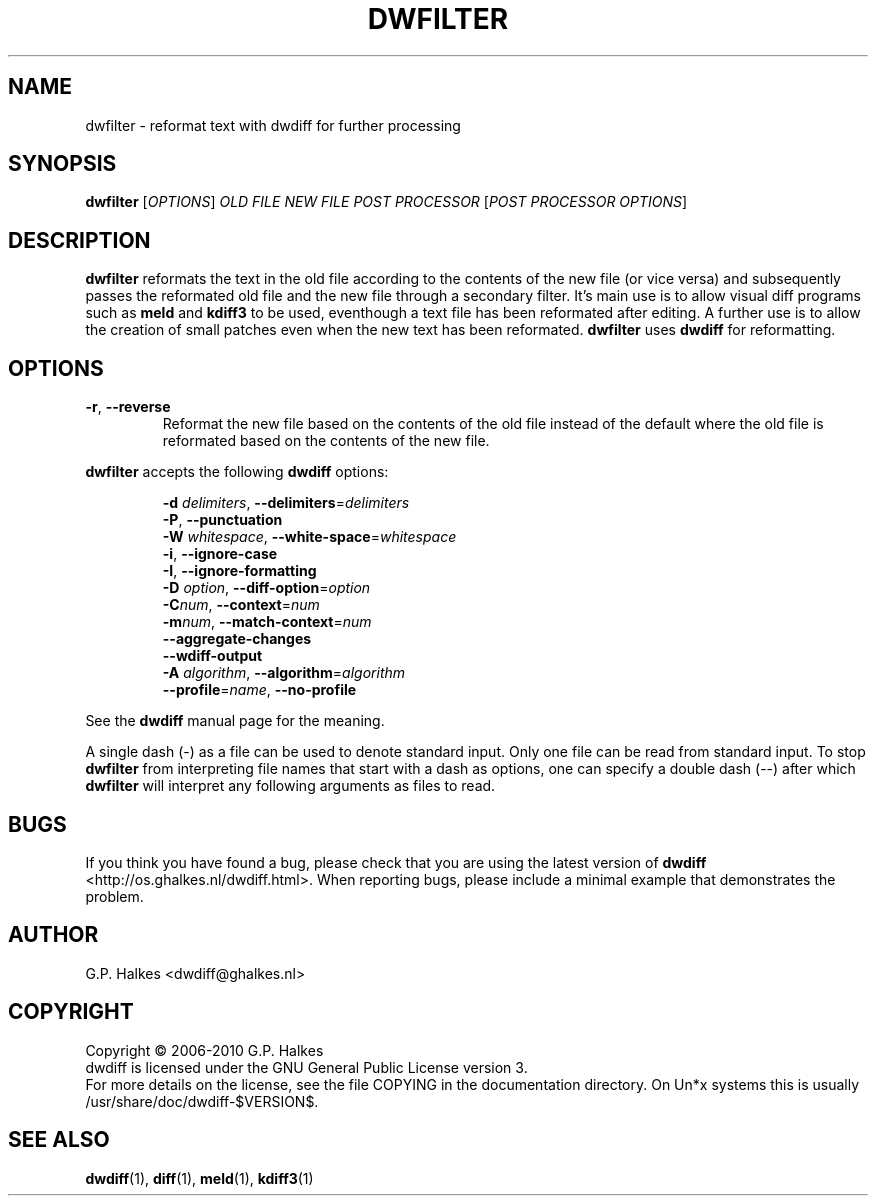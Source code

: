 .\" Generated by manscript from dwfilter.1.txt
.TH "DWFILTER" "1" "2015/05/26" "Version $VERSION$" "reformat text for processing"
.hw /usr/share/doc/dwdiff-$VERSION$ http://os.ghalkes.nl/dwdiff.html
.SH NAME
dwfilter \- reformat text with dwdiff for further processing
.SH SYNOPSIS
\fBdwfilter\fR [\fIOPTIONS\fR] \fIOLD FILE\fR \fINEW FILE\fR \fIPOST PROCESSOR\fR [\fIPOST PROCESSOR OPTIONS\fR]
.SH DESCRIPTION
\fBdwfilter\fR reformats the text in the old file according to the contents of
the new file (or vice versa) and subsequently passes the reformated old file
and the new file through a secondary filter. It's main use is to allow visual
diff programs such as \fBmeld\fR and \fBkdiff3\fR to be used, eventhough a text
file has been reformated after editing. A further use is to allow the creation
of small patches even when the new text has been reformated. \fBdwfilter\fR
uses \fBdwdiff\fR for reformatting.
.SH OPTIONS
.TP
\fB\-r\fR, \fB\-\-reverse\fR
Reformat the new file based on the contents of the old file instead of the
default where the old file is reformated based on the contents of the new file.
.PP
\fBdwfilter\fR accepts the following \fBdwdiff\fR options:
.PP
.RS
\fB\-d\fR \fIdelimiters\fR, \fB\-\-delimiters\fR=\fIdelimiters\fR
.br
\fB\-P\fR, \fB\-\-punctuation\fR
.br
\fB\-W\fR \fIwhitespace\fR, \fB\-\-white\-space\fR=\fIwhitespace\fR
.br
\fB\-i\fR, \fB\-\-ignore\-case\fR
.br
\fB\-I\fR, \fB\-\-ignore\-formatting\fR
.br
\fB\-D\fR \fIoption\fR, \fB\-\-diff\-option\fR=\fIoption\fR
.br
\fB\-C\fR\fInum\fR, \fB\-\-context\fR=\fInum\fR
.br
\fB\-m\fR\fInum\fR, \fB\-\-match\-context\fR=\fInum\fR
.br
\fB\-\-aggregate\-changes\fR
.br
\fB\-\-wdiff\-output\fR
.br
\fB\-A\fR \fIalgorithm\fR,  \fB\-\-algorithm\fR=\fIalgorithm\fR
.br
\fB\-\-profile\fR=\fIname\fR, \fB\-\-no\-profile\fR
.RE
.PP
See the \fBdwdiff\fR manual page for the meaning.
.PP
A single dash (\-) as a file can be used to denote standard input. Only one
file can be read from standard input. To stop \fBdwfilter\fR from interpreting
file names that start with a dash as options, one can specify a double dash
(\-\-) after which \fBdwfilter\fR will interpret any following arguments as files
to read.
.SH BUGS
If you think you have found a bug, please check that you are using the latest
version of \fBdwdiff\fR <http://os.ghalkes.nl/dwdiff.html>. When reporting
bugs, please include a minimal example that demonstrates the problem.
.SH AUTHOR
G.P. Halkes <dwdiff@ghalkes.nl>
.SH COPYRIGHT
Copyright \(co 2006\-2010 G.P. Halkes
.br
dwdiff is licensed under the GNU General Public License version 3.
.br
For more details on the license, see the file COPYING in the documentation
directory. On Un*x systems this is usually /usr/share/doc/dwdiff-$VERSION$.
.SH SEE\ ALSO
\fBdwdiff\fR(1), \fBdiff\fR(1), \fBmeld\fR(1), \fBkdiff3\fR(1)
